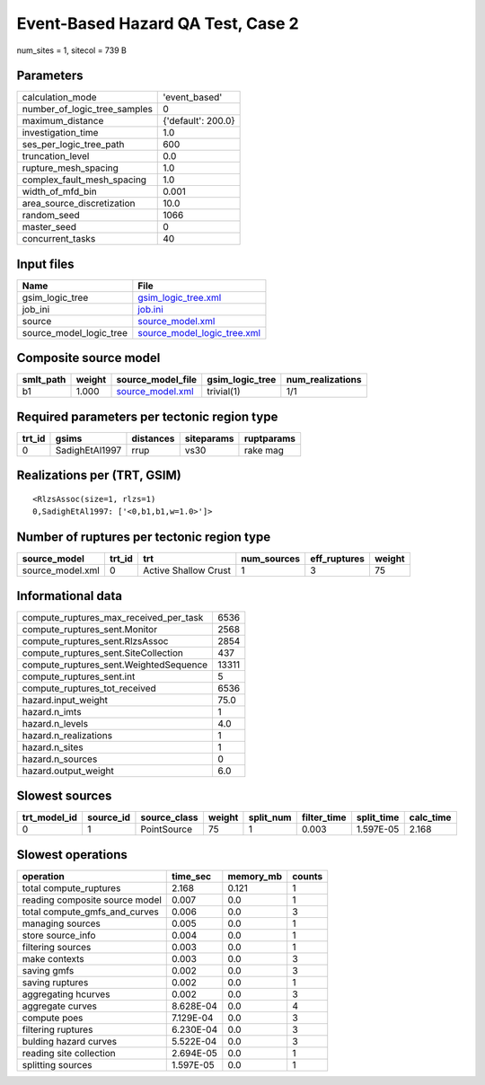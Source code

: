 Event-Based Hazard QA Test, Case 2
==================================

num_sites = 1, sitecol = 739 B

Parameters
----------
============================ ==================
calculation_mode             'event_based'     
number_of_logic_tree_samples 0                 
maximum_distance             {'default': 200.0}
investigation_time           1.0               
ses_per_logic_tree_path      600               
truncation_level             0.0               
rupture_mesh_spacing         1.0               
complex_fault_mesh_spacing   1.0               
width_of_mfd_bin             0.001             
area_source_discretization   10.0              
random_seed                  1066              
master_seed                  0                 
concurrent_tasks             40                
============================ ==================

Input files
-----------
======================= ============================================================
Name                    File                                                        
======================= ============================================================
gsim_logic_tree         `gsim_logic_tree.xml <gsim_logic_tree.xml>`_                
job_ini                 `job.ini <job.ini>`_                                        
source                  `source_model.xml <source_model.xml>`_                      
source_model_logic_tree `source_model_logic_tree.xml <source_model_logic_tree.xml>`_
======================= ============================================================

Composite source model
----------------------
========= ====== ====================================== =============== ================
smlt_path weight source_model_file                      gsim_logic_tree num_realizations
========= ====== ====================================== =============== ================
b1        1.000  `source_model.xml <source_model.xml>`_ trivial(1)      1/1             
========= ====== ====================================== =============== ================

Required parameters per tectonic region type
--------------------------------------------
====== ============== ========= ========== ==========
trt_id gsims          distances siteparams ruptparams
====== ============== ========= ========== ==========
0      SadighEtAl1997 rrup      vs30       rake mag  
====== ============== ========= ========== ==========

Realizations per (TRT, GSIM)
----------------------------

::

  <RlzsAssoc(size=1, rlzs=1)
  0,SadighEtAl1997: ['<0,b1,b1,w=1.0>']>

Number of ruptures per tectonic region type
-------------------------------------------
================ ====== ==================== =========== ============ ======
source_model     trt_id trt                  num_sources eff_ruptures weight
================ ====== ==================== =========== ============ ======
source_model.xml 0      Active Shallow Crust 1           3            75    
================ ====== ==================== =========== ============ ======

Informational data
------------------
====================================== =====
compute_ruptures_max_received_per_task 6536 
compute_ruptures_sent.Monitor          2568 
compute_ruptures_sent.RlzsAssoc        2854 
compute_ruptures_sent.SiteCollection   437  
compute_ruptures_sent.WeightedSequence 13311
compute_ruptures_sent.int              5    
compute_ruptures_tot_received          6536 
hazard.input_weight                    75.0 
hazard.n_imts                          1    
hazard.n_levels                        4.0  
hazard.n_realizations                  1    
hazard.n_sites                         1    
hazard.n_sources                       0    
hazard.output_weight                   6.0  
====================================== =====

Slowest sources
---------------
============ ========= ============ ====== ========= =========== ========== =========
trt_model_id source_id source_class weight split_num filter_time split_time calc_time
============ ========= ============ ====== ========= =========== ========== =========
0            1         PointSource  75     1         0.003       1.597E-05  2.168    
============ ========= ============ ====== ========= =========== ========== =========

Slowest operations
------------------
============================== ========= ========= ======
operation                      time_sec  memory_mb counts
============================== ========= ========= ======
total compute_ruptures         2.168     0.121     1     
reading composite source model 0.007     0.0       1     
total compute_gmfs_and_curves  0.006     0.0       3     
managing sources               0.005     0.0       1     
store source_info              0.004     0.0       1     
filtering sources              0.003     0.0       1     
make contexts                  0.003     0.0       3     
saving gmfs                    0.002     0.0       3     
saving ruptures                0.002     0.0       1     
aggregating hcurves            0.002     0.0       3     
aggregate curves               8.628E-04 0.0       4     
compute poes                   7.129E-04 0.0       3     
filtering ruptures             6.230E-04 0.0       3     
bulding hazard curves          5.522E-04 0.0       3     
reading site collection        2.694E-05 0.0       1     
splitting sources              1.597E-05 0.0       1     
============================== ========= ========= ======